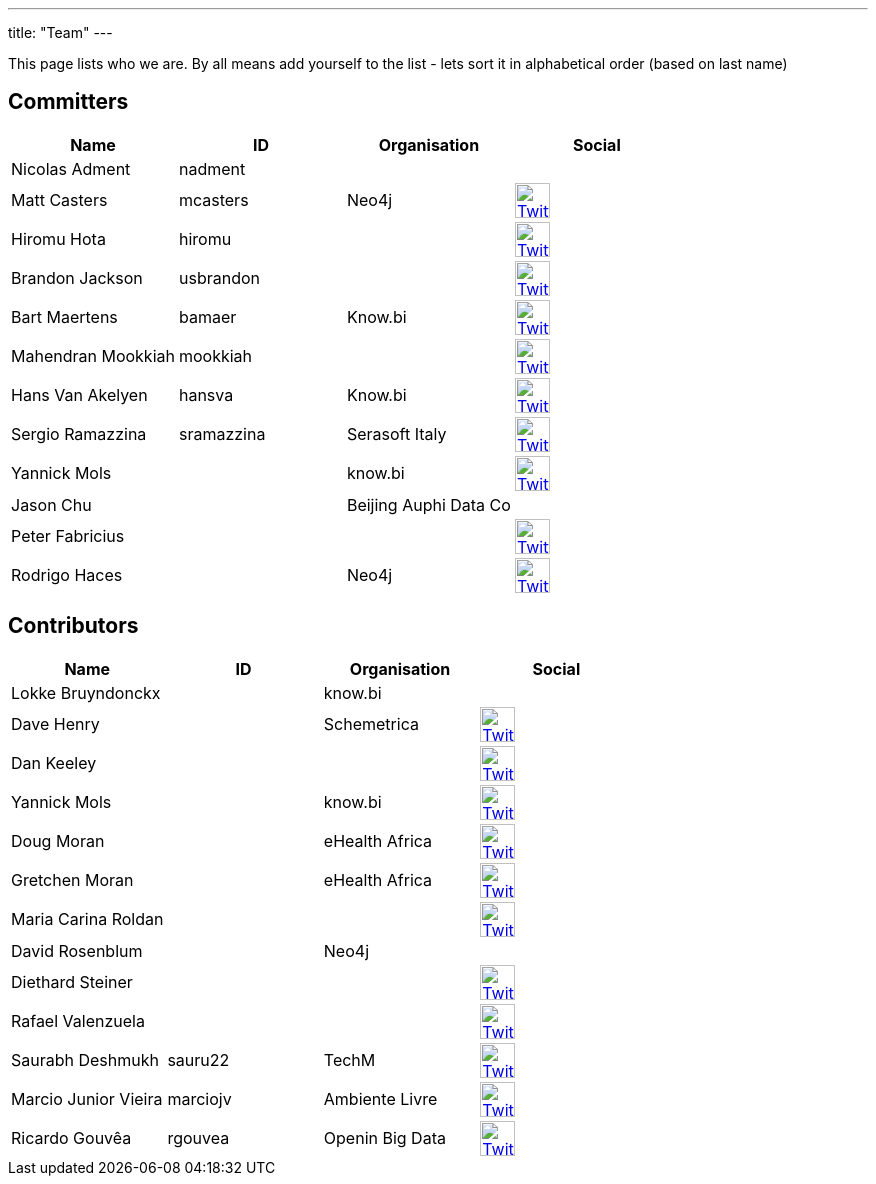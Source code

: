 ---
title: "Team"
---

This page lists who we are. By all means add yourself to the list - lets sort it in alphabetical order (based on last name)

== Committers

[%header]
|===
| Name  | ID | Organisation | Social

| Nicolas Adment | nadment | |
| Matt Casters | mcasters | Neo4j | image:/img/twitter.svg[Twitter, 35px, link="https://twitter.com/mattcasters", window="_blank"]
| Hiromu Hota | hiromu | | image:/img/twitter.svg[Twitter, 35px, link="https://twitter.com/HiromuHota", window="_blank"]
| Brandon Jackson | usbrandon || image:/img/twitter.svg[Twitter, 35px, link="https://twitter.com/usbrandon", window="_blank"]
| Bart Maertens | bamaer | Know.bi | image:/img/twitter.svg[Twitter, 35px, link="https://twitter.com/bartmaer", window="_blank"]
| Mahendran Mookkiah | mookkiah || image:/img/twitter.svg[Twitter, 35px, link="https://twitter.com/mmookkiah", window="_blank"]
| Hans Van Akelyen | hansva | Know.bi | image:/img/twitter.svg[Twitter, 35px, link="https://twitter.com/hans_va", window="_blank"]
| Sergio Ramazzina | sramazzina | Serasoft Italy | image:/img/twitter.svg[Twitter, 35px, link="https://twitter.com/sramazzina", window="_blank"]
| Yannick Mols || know.bi |image:/img/twitter.svg[Twitter, 35px, link="https://twitter.com/yannickmols", window="_blank"]
| Jason Chu ||Beijing Auphi Data Co|
| Peter Fabricius |||image:/img/twitter.svg[Twitter, 35px, link="https://twitter.com/pfabrici", window="_blank"]
| Rodrigo Haces || Neo4j |image:/img/twitter.svg[Twitter, 35px, link="https://twitter.com/rhaces", window="_blank"]
|===

== Contributors

[%header]
|===
| Name  | ID | Organisation | Social
|Lokke Bruyndonckx || know.bi |
|Dave Henry||Schemetrica|image:/img/twitter.svg[Twitter, 35px, link="https://twitter.com/ds_henry", window="_blank"]
|Dan Keeley|||image:/img/twitter.svg[Twitter, 35px, link="https://twitter.com/codek1", window="_blank"]
|Yannick Mols || know.bi|image:/img/twitter.svg[Twitter, 35px, link="https://twitter.com/yannickmols", window="_blank"]
|Doug Moran|| eHealth Africa|image:/img/twitter.svg[Twitter, 35px, link="https://twitter.com/doug_moran", window="_blank"]
|Gretchen Moran||eHealth Africa|image:/img/twitter.svg[Twitter, 35px, link="https://twitter.com/gretchiemoran", window="_blank"]
|Maria Carina Roldan|||image:/img/twitter.svg[Twitter, 35px, link="https://twitter.com/mariacroldan", window="_blank"]
|David Rosenblum|| Neo4j |
|Diethard Steiner|||image:/img/twitter.svg[Twitter, 35px, link="https://twitter.com/diethardsteiner", window="_blank"]
|Rafael Valenzuela |||image:/img/twitter.svg[Twitter, 35px, link="https://twitter.com/sowe", window="_blank"]
|Saurabh Deshmukh | sauru22 | TechM | image:/img/twitter.svg[Twitter, 35px, link="https://twitter.com/OfficialSauru", window="_blank"]
|Marcio Junior Vieira | marciojv | Ambiente Livre | image:/img/twitter.svg[Twitter, 35px, link="https://twitter.com/ambientelivre", window="_blank"]
|Ricardo Gouvêa | rgouvea | Openin Big Data | image:/img/twitter.svg[Twitter, 35px, link="https://twitter.com/openinbigdata", window="_blank"]
|===


